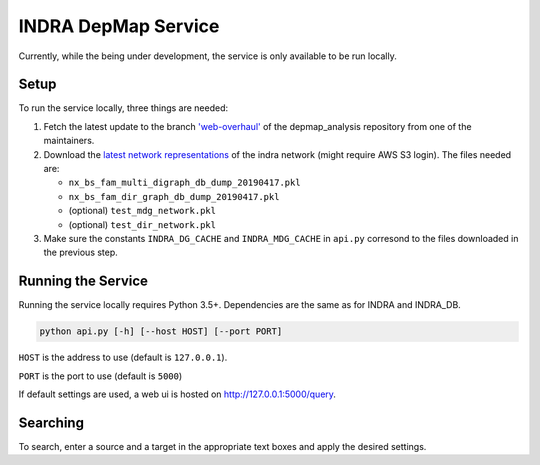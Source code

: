 INDRA DepMap Service
--------------------

Currently, while the being under development, the service is only available
to be run locally.

Setup
=====

To run the service locally, three things are needed:

1. Fetch the latest update to the branch
   `'web-overhaul' <https://github.com/kkaris/depmap_analysis/tree/web-overhaul>`_
   of the depmap_analysis repository from one of the maintainers.
2. Download the `latest network representations <https://s3.amazonaws.com/depmap-public/_cache/>`_
   of the indra network (might require AWS S3 login). The files needed are:

   * ``nx_bs_fam_multi_digraph_db_dump_20190417.pkl``
   * ``nx_bs_fam_dir_graph_db_dump_20190417.pkl``
   * (optional) ``test_mdg_network.pkl``
   * (optional) ``test_dir_network.pkl``
3. Make sure the constants ``INDRA_DG_CACHE`` and ``INDRA_MDG_CACHE`` in
   ``api.py`` corresond to the files downloaded in the previous step.

Running the Service
===================

Running the service locally requires Python 3.5+. Dependencies are the same
as for INDRA and INDRA_DB.

.. code-block:: python

  python api.py [-h] [--host HOST] [--port PORT]


``HOST`` is the address to use (default is ``127.0.0.1``).

``PORT`` is the port to use (default is ``5000``)

If default settings are used, a web ui is hosted on http://127.0.0.1:5000/query.

Searching
=========

To search, enter a source and a target in the appropriate text boxes and
apply the desired settings.
